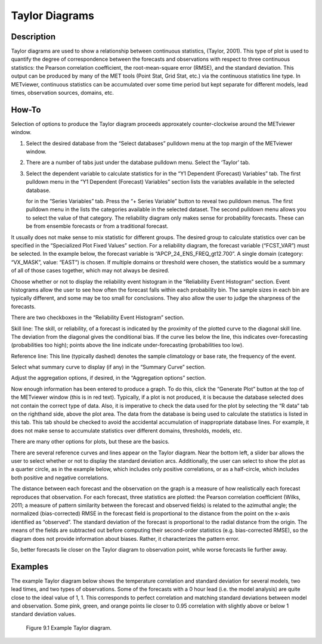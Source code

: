 Taylor Diagrams
===============

Description
-----------

Taylor diagrams are used to show a relationship between continuous statistics, (Taylor, 2001). This type of plot is  used to quantify the degree of correspondence between the forecasts and observations with respect to three continuous statistics: the Pearson correlation coefficient, the root-mean-square error (RMSE), and the standard deviation. This output can be produced by many of the MET tools (Point Stat, Grid Stat, etc.) via the continuous statistics line type. In METviewer, continuous statistics can be accumulated over some time period but kept separate for different models, lead times, observation sources, domains, etc. 

How-To
-------

Selection of options to produce the Taylor diagram proceeds approxately counter-clockwise around the METviewer window.

1. Select the desired database from the “Select databases” pulldown menu at the top margin of the METviewer window.

2. There are a number of tabs just under the database pulldown menu. Select the ‘Taylor’ tab.

3. Select the dependent variable to calculate statistics for in the “Y1 Dependent (Forecast)  Variables” tab. The first pulldown menu in the “Y1 Dependent (Forecast) Variables” section lists the variables available in the selected database. 
  
   for in the “Series Variables” tab. Press the “+ Series Variable” button to reveal two pulldown menus. The first pulldown menu in the lists the categories available in the selected dataset. The second pulldown menu allows you to select the value of that category. The reliability diagram only makes sense for probability forecasts. These can be from ensemble forecasts or from a traditional forecast.

It usually does not make sense to mix statistic for different groups. The desired group to calculate statistics over can be specified in the “Specialized Plot Fixed Values” section. For a reliability diagram, the forecast variable (“FCST_VAR”) must be selected. In the example below, the forecast variable is “APCP_24_ENS_FREQ_gt12.700”. A single domain (category: “VX_MASK”, value: “EAST”) is chosen. If multiple domains or threshold were chosen, the statistics would be a summary of all of those cases together, which may not always be desired.

Choose whether or not to display the reliability event histogram in the “Reliability Event Histogram” section. Event histograms allow the user to see how often the forecast falls within each probability bin. The sample sizes in each bin are typically different, and some may be too small for conclusions. They also allow the user to judge the sharpness of the forecasts.

There are two checkboxes in the “Reliability Event Histogram” section.

Skill line: The skill, or reliability, of a forecast is indicated by the proximity of the plotted curve to the diagonal skill line. The deviation from the diagonal gives the conditional bias. If the curve lies below the line, this indicates over-forecasting (probabilities too high); points above the line indicate under-forecasting (probabilities too low).

Reference line: This line (typically dashed) denotes the sample climatology or base rate, the frequency of the event.

Select what summary curve to display (if any) in the “Summary Curve” section.

Adjust the aggregation options, if desired, in the “Aggregation options” section.

Now enough information has been entered to produce a graph. To do this, click the “Generate Plot” button at the top of the METviewer window (this is in red text). Typically, if a plot is not produced, it is because the database selected does not contain the correct type of data. Also, it is imperative to check the data used for the plot by selecting the “R data” tab on the righthand side, above the plot area. The data from the database is being used to calculate the statistics is listed in this tab. This tab should be checked to avoid the accidental accumulation of inappropriate database lines. For example, it does not make sense to accumulate statistics over different domains, thresholds, models, etc.

There are many other options for plots, but these are the basics.


There are several reference curves and lines appear on the Taylor diagram. Near the bottom left, a slider bar allows the user to select whether or not to display the standard deviation arcs. Additionally, the user can select to show the plot as a quarter circle, as in the example below, which includes only positive correlations, or as a half-circle, which includes both positive and negative correlations. 

The distance between each forecast and the observation on the graph is a measure of how realistically each forecast reproduces that observation. For each forecast, three statistics are plotted: the Pearson correlation coefficient (Wilks, 2011; a measure of pattern similarity between the forecast and observed fields) is related to the azimuthal angle; the normalized (bias-corrected) RMSE in the forecast field is proportional to the distance from the point on the x-axis identified as “observed”. The standard deviation of the forecast is proportional to the radial distance from the origin. The means of the fields are subtracted out before computing their second-order statistics (e.g. bias-corrected RMSE), so the diagram does not provide information about biases. Rather, it characterizes the pattern error.

So, better forecasts lie closer on the Taylor diagram to observation point, while worse forecasts lie further away. 

Examples
--------

The example Taylor diagram below shows the temperature correlation and standard deviation for several models, two lead times, and two types of observations. Some of the forecasts with a 0 hour lead (i.e. the model analysis) are quite close to the ideal value of 1, 1. This corresponds to perfect correlation and matching standard deviations between model and observation. Some pink, green, and orange points lie closer to 0.95 correlation with slightly above or below 1 standard deviation values. 

.. figure:: plot_20181106_144318.png

	    Figure 9.1 Example Taylor diagram.
